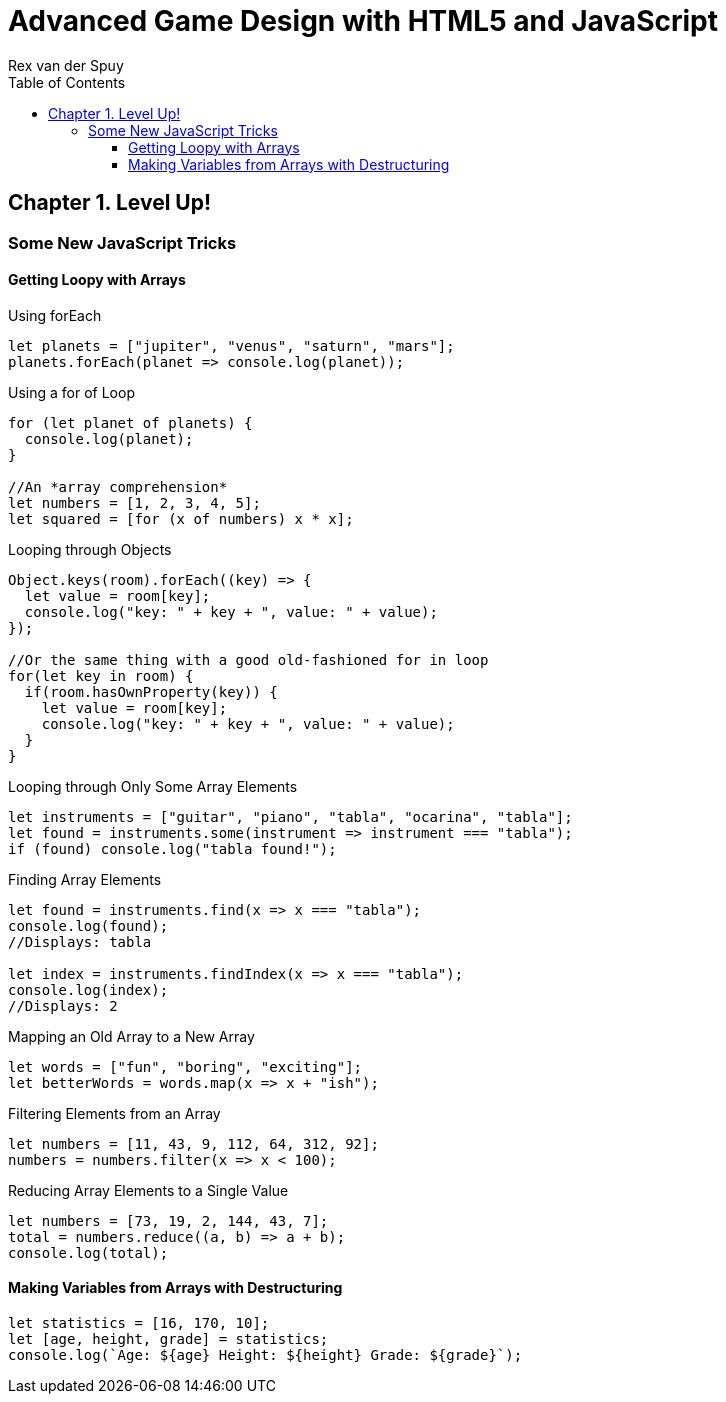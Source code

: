 = Advanced Game Design with HTML5 and JavaScript
Rex van der Spuy
:toc: right
:toclevels: 4
:source-highlighter: coderay
:source-language: js
:icons: font

== Chapter 1. Level Up!

=== Some New JavaScript Tricks

==== Getting Loopy with Arrays

.Using forEach
```
let planets = ["jupiter", "venus", "saturn", "mars"];
planets.forEach(planet => console.log(planet));
```

.Using a for of Loop
```
for (let planet of planets) {
  console.log(planet);
}

//An *array comprehension*
let numbers = [1, 2, 3, 4, 5];
let squared = [for (x of numbers) x * x];
```

.Looping through Objects
```
Object.keys(room).forEach((key) => {
  let value = room[key];
  console.log("key: " + key + ", value: " + value);
});

//Or the same thing with a good old-fashioned for in loop
for(let key in room) {
  if(room.hasOwnProperty(key)) {
    let value = room[key];
    console.log("key: " + key + ", value: " + value);
  }
}
```

.Looping through Only Some Array Elements
```
let instruments = ["guitar", "piano", "tabla", "ocarina", "tabla"];
let found = instruments.some(instrument => instrument === "tabla");
if (found) console.log("tabla found!");
```

.Finding Array Elements
```
let found = instruments.find(x => x === "tabla");
console.log(found);
//Displays: tabla

let index = instruments.findIndex(x => x === "tabla");
console.log(index);
//Displays: 2
```

.Mapping an Old Array to a New Array
```
let words = ["fun", "boring", "exciting"];
let betterWords = words.map(x => x + "ish");
```

.Filtering Elements from an Array
```
let numbers = [11, 43, 9, 112, 64, 312, 92];
numbers = numbers.filter(x => x < 100);
```

.Reducing Array Elements to a Single Value
```
let numbers = [73, 19, 2, 144, 43, 7];
total = numbers.reduce((a, b) => a + b);
console.log(total);
```

==== Making Variables from Arrays with Destructuring

```
let statistics = [16, 170, 10];
let [age, height, grade] = statistics;
console.log(`Age: ${age} Height: ${height} Grade: ${grade}`);
```
